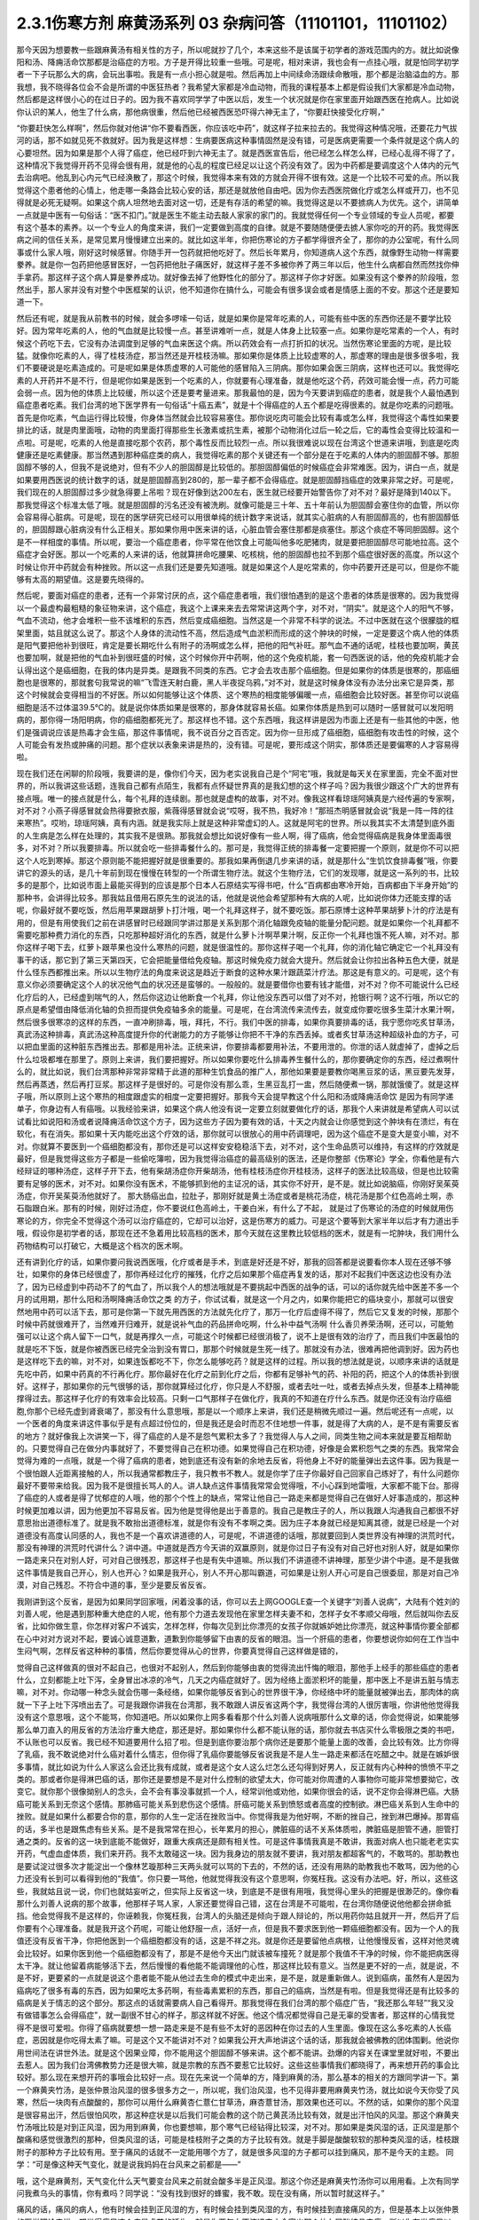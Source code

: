 2.3.1伤寒方剂 麻黄汤系列 03 杂病问答（11101101，11101102）
===============================================================

那今天因为想要教一些跟麻黄汤有相关性的方子，所以呢就抄了几个，本来这些不是该属于初学者的游戏范围内的方。就比如说像阳和汤、降痈活命饮那都是治癌症的方啦。方子是开得比较重一些哦。可是呢，相对来讲，我也会有一点挂心哦，就是怕同学初学者一下子玩那么大的病，会玩出事啦。我是有一点小担心就是啦。然后再加上中间续命汤跟续命散哦，那个都是治脑溢血的方。那我想，我不晓得各位会不会是所谓的中医狂热者？我希望大家都是冷血动物，而我的课程基本上都是假设我们大家都是冷血动物，然后都是这样很小心的在过日子的。因为我不喜欢同学学了中医以后，发生一个状况就是你在家里面开始跟西医在抢病人。比如说你认识的某人，他生了什么病，那他病很重，然后他已经被西医恐吓得六神无主了，“你要赶快接受化疗啊，”

“你要赶快怎么样啊”，然后你就对他讲“你不要看西医，你应该吃中药”，就这样子拉来拉去的。我觉得这种情况哦，还要花力气拔河的话，那不如就见死不救就好。因为我是这样想：生病要医病这种事情固然是没有错，可是医病更需要一个条件就是这个病人的心要坦然。因为如果是那个人得了癌症，他已经吓到六神无主了。就是西医宣告后，他已经怎么样怎么样，已经心乱得不得了了，这种情况下我觉得开药不见得会很有用，就是他的心乱的程度已经足以让这个药没有效了。因为中药都是要调度这个人体内的元气去治病吧。他乱到心内元气已经涣散了，那这个时候，我觉得本来有效的方就会开得不很有效。这是一个比较不可爱的点。所以我觉得这个患者他的心情上，他走哪一条路会比较心安的话，那还是就放他自由吧。因为你去西医院做化疗或怎么样或开刀，也不见得就是必死无疑啊。如果这个病人坦然地去面对这一切，还是有存活的希望的嘛。我觉得这是以不要掳病人为优先。这个，讲简单一点就是中医有一句俗话：“医不扣门。”就是医生不能主动去敲人家家的家门的。我就觉得任何一个专业领域的专业人员呢，都要有这个基本的素养。以一个专业人的角度来讲，我们一定要做到高度的自律。就是不要随随便便去掳人家你吃的开的药。我觉得医病之间的信任关系，是常见累月慢慢建立出来的。就比如这半年，你把伤寒论的方子都学得很齐全了，那你的办公室呢，有什么同事或什么家人哦，刚好这时候感冒。你随手开一包药就把他吃好了。然后长年累月，你知道病人这个东西，就像野生动物一样需要豢养。就是你一包药把他感冒医好，一包药把他肚子痛医好，就这样子差不多被你养了两三年以后，他生什么病都自然而然找你伸手拿药。那这样子这个病人算是豢养成功。就好像去掉了他野性化的部分了。那这样子你才好医。如果没有这个豢养的阶段哦，忽然出手，那人家并没有对整个中医框架的认识，他不知道你在搞什么，可能会有很多误会或者是情感上面的不安。那这个还是要知道一下。

然后还有呢，就是我从前教书的时候，就会多啰嗦一句话，就是如果你是常年吃素的人，可能有些中医的东西你还是不要学比较好。因为常年吃素的人，他的气血就是比较慢一点。甚至讲难听一点，就是人体身上比较塞一点。如果你是吃常素的一个人，有时候这个药吃下去，它没有办法调度到足够的气血来医这个病。所以药效会有一点打折扣的状况。当然伤寒论里面的方呢，是比较猛。就像你吃素的人，得了桂枝汤症，那当然还是开桂枝汤嘛。那如果你是体质上比较虚寒的人，那虚寒的理由是很多很多啦，我们不要硬说是吃素造成的。可是呢如果是体质虚寒的人可能他的感冒陷入三阴病。那你如果会医三阴病，这样也还可以。我觉得吃素的人开药并不是不行，但是呢你如果是医到一个吃素的人，你就要有心理准备，就是他吃这个药，药效可能会慢一点，药力可能会弱一点。因为他的体质上比较缓，所以这个还是要考量进来。那我最怕的是，因为今天要讲到癌症的患者，就是我个人最怕遇到癌症患者吃素。我们台湾的地下医学界有一句俗话“十癌五素”，就是十个得癌症的人五个都是吃得很素的。就是你吃素的问题哦。首先是你吃素，气血运行得比较慢，你身体当然就会比较容易塞住。那你说吃肉可能会比较有毒或怎么样，我觉得这个毒性如果要排比的话，就是肉里面哦，动物的肉里面打得那些生长激素或抗生素，被那个动物消化过后一轮之后，它的毒性会变得比较温和一点啦。可是呢，吃素的人他是直接吃那个农药，那个毒性反而比较烈一点。所以我很难说以现在台湾这个世道来讲哦，到底是吃肉健康还是吃素健康。那当然遇到那种癌症类的病人，我觉得吃素的那个关键还有一个部分是在于吃素的人体内的胆固醇不够。那胆固醇不够的人，但我不是说绝对，但有不少人的胆固醇是比较低的。那胆固醇偏低的时候癌症会非常难医。因为，讲白一点，就是如果要用西医说的统计数字的话，就是胆固醇高到280的，那一辈子都不会得癌症。就是胆固醇挡癌症的效果非常之好。可是呢，我们现在的人胆固醇过多少就急得要上吊啦？现在好像到达200左右，医生就已经要开始警告你了对不对？最好是降到140以下。那我觉得这个标准太低了哦。就是胆固醇的污名还没有被洗刷。就像可能是三十年、五十年前认为胆固醇会塞住你的血管，所以你会容易得心脏病。可是呢，现在的医学研究已经可以用很单纯的统计数字来说话，就其实心脏病的人有胆固醇高的，也有胆固醇低的，胆固醇跟心脏病没有什么正相关。那如果你用中医来讲的话，心脏血管会塞住那都是痰塞住。那这个痰症不等同胆固醇。这个是不一样相度的事情。所以呢，要治一个癌症患者，你平常在他饮食上可能叫他多吃肥猪肉，就是要把胆固醇尽可能地拉高。这个癌症才会好医。那以一个吃素的人来讲的话，他就算拼命吃腰果、吃核桃，他的胆固醇也拉不到那个癌症很好医的高度。所以这个时候让你开中药就会有种挫败。所以这一点我们还是要先知道哦。就是如果这个人是吃常素的，你中药要开还是可以，但是你不能够有太高的期望值。这是要先晓得的。

然后呢，要面对癌症的患者，还有一个非常讨厌的点，这个癌症患者哦，我们很怕遇到的是这个患者的体质是很寒的。因为我觉得以一个最虚构最粗糙的象征物来讲，这个癌症，我这个上课来来去去常常讲这两个字，对不对，“阴实”。就是这个人的阳气不够，气血不流动，他才会堆积一些不该堆积的东西，然后变成癌细胞。当然这是一个非常不科学的说法。不过中医就在这个很朦胧的框架里面，姑且就这么说了。那这个人身体的流动性不高，然后造成气血淤积而形成的这个肿块的时候，一定是要这个病人他的体质是阳气要把他补到很旺，肯定是要长期吃什么有附子的汤啊或怎么样，把他的阳气补旺。那气血不通的话呢，桂枝也要加啊，黄芪也要加啊，就是把他的气血补到很旺盛的时候，这个时候你开中药啊，他的这个免疫机能，套一句西医说的话，他的免疫机能才会认得出这个是癌细胞，在我的体内是异类。是跟我不同类的东西。它才会去攻击那个癌细胞。但是如果你的体质是很寒的，那癌细胞也是很寒的，那就套句我常说的嘛“飞雪连天射白鹿，黑人半夜捉乌鸦，”对不对，就是这时候身体没有办法分出来它是异类，那这个时候就会变得相当的不好医。所以如何能够让这个体质、这个寒热的相度能够偏暖一点，癌细胞会比较好医。甚至你可以说癌细胞是活不过体温39.5℃的。就是说你体质如果是很寒的，那身体就容易长癌。如果你体质是热到可以随时一感冒就可以发阳明病的，那你得一场阳明病，你的癌细胞都死光了。那这样也不错。这个东西哦，我这样讲是因为市面上还是有一些其他的中医，他们是强调说应该是热毒才会生癌，那这件事情呢，我不说百分之百否定。因为你一旦形成了癌细胞，癌细胞有攻击性的时候，这个人可能会有发热或肿痛的问题。那个症状以表象来讲是热的，没有错。可是呢，要形成这个阴实，那体质还是要偏寒的人才容易得啦。

现在我们还在闲聊的阶段哦，我要讲的是，像你们今天，因为老实说我自己是个“阿宅”哦，我就是每天关在家里面，完全不面对世界的，所以我讲这些话题，连我自己都有点陌生，我都有点怀疑世界真的是我幻想的这个样子吗？因为我很少跟这个广大的世界有接点哦。唯一的接点就是什么，每个礼拜的连续剧。那也就是虚构的故事，对不对。像我这样看琼瑶阿姨真是六经传遍的专家啊，对不对？小燕子得感冒就会热得要掀衣服，紫薇得感冒就会说“哎呀，我不热，我好冷！”那班杰明感冒就会说“我是一阵一阵的往来寒热”。哎哟，琼瑶阿姨，真有内涵。就是我实际上就是这种非常虚幻的人。这就是阿宅的世界。所以我其实不太清楚到底外面的人生病是怎么样在处理的，其实我不是很熟。那我就会想比如说好像有一些人啊，得了癌病，他会觉得癌病是我身体里面毒很多，对不对？所以我要排毒。所以就会吃一些排毒餐什么的。那可是，我觉得正统的排毒餐一定要把握一个原则，就是你不可以把这个人吃到寒掉。那这个原则能不能把握好就是很重要的。那我如果再倒退几步来讲的话，就是那什么“生饥饮食排毒餐”哦，你要讲它的源头的话，是几十年前到现在慢慢在转型的一个所谓生物疗法。就这个生物疗法，它们的发现哪，就是这一系列的书，比较多的是那个，比如说市面上最能买得到的应该是那个日本人石原结实写得书吧，什么“百病都由寒冷开始，百病都由下半身开始”的那种书，会讲得比较多。那我姑且借用石原先生的说法的话，他就是说他会希望那种有大病的人呢，比如说你体力还能支撑的话呢，你最好就不要吃饭，然后用苹果跟胡萝卜打汁哦，喝一个礼拜这样子，就不要吃饭。那石原博士这种苹果胡萝卜汁的疗法是有用的，但是有用使我们之前在讲感冒时已经跟同学讲过那是关系到那个消化轴跟免疫轴的能量分配问题。就是如果你一个礼拜都不需要吃那种费力消化的东西，只吃那种超好消化的东西，就是什么萝卜汁啊苹果汁啊，反正你一个礼拜也饿不死人嘛，对不对。那你这样子喝下去，红萝卜跟苹果也没什么寒热的问题，就是很温性的。那你这样子喝一个礼拜，你的消化轴它确定它一个礼拜没有事干的话，那它到了第三天第四天，它会把能量借给免疫轴。那这时候免疫力就会大提升。然后就会让你拉出各种五色大便，就是什么怪东西都推出来。所以以生物疗法的角度来说这是趋近于断食的这种水果汁跟蔬菜汁疗法。那这是有意义的。可是呢，这个有意义你必须要确定这个人的状况他气血的状况还是蛮够的。一般般的。就是要借你也要有钱才能借，对不对？你不可能说什么已经化疗后的人，已经虚到喘气的人，然后你这边让他断食一个礼拜，你让他没东西可以借了对不对，抢银行啊？这不行哦，所以它的原点是希望借由降低消化轴的负担而提供免疫轴多余的能量。可是呢，在台湾流传来流传去，就变成你要吃很多生菜汁水果汁啊，然后很多很寒凉的这样的东西，一直冲刷排毒，哦，拜托，不行。我们中医的排毒，如果你真要排毒的话，我宁愿你吃炙甘草汤，真武汤这种排毒，真武汤这种高度提升你的代谢能力的方子能够让你把不干净的东西丢掉。或者炙甘草汤这种超级补血的方子，可以把血里面的这种脏东西推出去。那都是用补法。正统来讲，你要排毒都要用补法，不要用泄的。你泄的话人就虚掉了，虚掉之后什么垃圾都堆在那里了。原则上来讲，我们要把握好。所以如果你要吃什么排毒养生餐什么的，那你要确定你的东西，经过煮啊什么的，就比如说，我们台湾那种非常非常精于此道的那种生饥食品的推广人，那他如果要是要教你喝黑豆浆的话，黑豆要先发芽，然后再蒸透，然后再打豆浆。那这样子是很好的。可是你没有那么乖，生黑豆乱打一盅，然后随便煮一锅，那就饿傻了。就是这样子哦，所以原则上这个寒热的相度跟虚实的相度一定要把握好。那我今天会提早教这个什么阳和汤或降痈活命饮 是因为有同学递单子，你身边有人有癌哦。以我经验来讲，如果这个病人他没有说一定要立刻就要做化疗的话，那我个人来讲就是希望病人可以试试看比如说阳和汤或者说降痈活命饮这个方子，因为这些方子因为要有效的话，十天之内就会让你感觉到这个肿块有在溃烂，有在软化，有在消失。那如果十天内能吃出这个疗效的话，那你就可以很放心的用中药调理吧，因为这个癌症不是变大是变小嘛，对不对。你就算不要医到一个癌细胞都没有，那你还是可以这样安安稳稳活下去，对不对，这个生命品质可以维持，有这样的疗效就是最好，但是我觉得这些方子都是一些偷吃簿啦，因为我觉得治癌症的最高级别的医法，还是你整部《伤寒论》学全，你看他是有六经辩证的哪种汤症，这样子开下去，他有柴胡汤症你开柴胡汤，他有桂枝汤症你开桂枝汤，这样子的医法比较高级，但是也比较需要有足够的医术，对不对。如果你没有医术，不能够抓到他的主证况的话，其实你不好开，是不是。就比如说脑癌，你刚好吴茱萸汤症，你开吴茱萸汤他就好了。  那大肠癌出血，拉肚子，那刚好就是黄土汤症或者是桃花汤症，桃花汤是那个红色高岭土啊，赤石脂跟白米。那有的时候，刚好过汤症，你不要说红色高岭土，干姜白米，有什么了不起，  就是过了伤寒论的汤症的时候就用伤寒论的方，你完全不觉得这个汤可以治疗癌症的，它却可以治好，这是伤寒方的威力。可是这个要等到大家半年以后才有力道出手哦，假设你是初学者的话，那现在还不急着用比较高档的医术，那今天就在这里教比较低档的医术，就是有一坨肿块，我们用什么药物结构可以打破它，大概是这个档次的医术啊。

还有讲到化疗的话，如果你要问我说西医哦，化疗或者是手术，到底是好还是不好，那我的回答都是说要看你本人现在还够不够壮，如果你的身体已经很虚了，那你再经过化疗的摧残，化疗之后如果那个癌症再复发的话，那对不起我们中医这边也没有办法了，因为已经虚到中药动不了的气血了，所以我个人的想法哦就是不要挑起中西医的战争的话，可以的话你就先给中医差不多一个月的试用期，那什么阳和汤啊降痈活命饮之类 的方子，你试试看，就是这一个月之内，如果你能把它的癌块变小，那就可以很安然地用中药可以活下去，那可是你第一下就先用西医的方法就先化疗了，那万一化疗后虚得不得了，然后它又复发的时候，那那个时候中药就很难开了，当然难开归难开，就是说补气血的药品拼命吃啊，什么补中益气汤啊 什么香贝养荣汤啊，还可以，可能勉强可以让这个病人留下一口气，就是再撑久一点，可能这个时候都已经很消极了，说不上是很有效的治疗了，而且我们中医最怕的就是吃不下饭，就是你被西医已经完全治到没有胃口，那那个时候就是生死一线了。那就没有办法，很难再把他调到好。因为药也是这样吃下去的嘛，对不对，如果连饭都吃不下，你怎么能够吃药？就是这样的过程。所以我的想法就是说，以顺序来讲的话就是先吃中药，如果中药真的不行再化疗。那你最好在化疗之前到化疗之后，你都有足够补气的药、补阳的药，把这个人的体质补到很好。这样子，那如果你的元气很够的话，那你就算经过化疗，你只是人不舒服，或者去吐一吐，或者去掉点头发，但基本上精神能撑得过去。那这样子化疗的有效率会比较高。只剩一口气那样子在做化疗，我真的不知道在疗什么东西。就是你还没有治疗癌细胞,你那个已经先虚到肾衰竭了，那没有什么意思哦，那是以一个顺序上来讲，我们还是稍微先顺过一遍。然后呢还有一点呢，以一个医者的角度来讲这件事似乎是有点超过份位的，但是我还是会时而忍不住地想一件事，就是得了大病的人，是不是有需要反省的地方？就好像我上次讲笑一下，得了癌症的人是不是怨气累积太多了？我觉得人与人之间，同类生物之间本来就是要互相帮助的。只要觉得自己在做分内事就好了，不要觉得自己在积功德。如果觉得自己在积功德，好像是会累积怨气之类的东西。我常常会觉得为难的一点哦，就是一个得了癌病的患者，她到底还有没有新的余地去反省，将他身上不好的能量弹出去这件事。因为我是一个很怕跟人近距离接触的人，所以我通常都教庄子，我只教书不教人。就是你学了庄子你最好自己回家自己练好了，有什么问题你最好不要带来给我。因为我不是很擅长骂人的人。讲人缺点这件事情我常常会觉得哦，不小心踩到地雷哦，大家都不能下台。那得了癌症的人或者是得了忧郁症的人哦，他的那个个性上的缺点，常常让他自己一路走来都是觉得自己在做好人好事造成的，那这种时候更加难以讲，因为他更加不容易反省。因为他是觉得他是出于善意的。我自己是教庄子的人，所以我跟人沟通我自己都很不好意思抬出道德标准了。就是我不敢抬出道德标准，就是你有没有不孝啊之类。因为庄子本身就已经是知离其德，就是已经是一个对道德没有高度认同感的人，我也不是一个喜欢讲道德的人，可是呢，不讲道德的话哦，那就要回到人类世界没有神理的洪荒时代，那没有神理的洪荒时代讲什么？讲中道。中道就是西方今天讲的双赢原则，就是你过日子有没有对自己好也对别人好，就是如果你一路走来只在对别人好，可对自己很残忍，那这样子也是有失中道嘛。所以我们不讲道德不讲神理，那至少讲个中道。是不是我做这件事情是我自己开心，别人也开心？如果是我开心，别人不开心那叫霸道，可如果是让别人开心可是自己很委屈，那是对自己冷漠，对自己残忍。不符合中道的事，至少是要反省反省。

我刚讲到这个反省，是因为如果同学回家哦，闲着没事的话，你可以去上网GOOGLE查一个关键字“刘善人说病”，大陆有个姓刘的刘善人呢，他是遇到那种重大绝症的人呢，他有那个力道去发现他在家里怎样夫妻不和，怎样子女不孝顺父母哦，然后就叫你去反省，比如你做生意，你怎样对客户不诚实，怎样怎样，你每次见到比你漂亮的女孩子你就嫉妒她比你漂亮，就这种事情你要全部都在心中对对方说对不起，要诚心诚意道歉，道歉到你能够留下由衷的反省的眼泪。当一个肝癌的患者，你要想说你如何在工作当中生闷气啊，怎样反省这种种的事情，然后你要觉得从心的世界，你要真觉得自己这样做是错的，

觉得自己这样做真的很对不起自己，也很对不起别人，然后到你能够由衷的觉得流出忏悔的眼泪，那他手上经手的那些癌症的患者什么，立刻都能上吐下泻，全身冒出冰凉的冷气，几天之内癌症就好了。因为经络上面淤积坏的能量，那中医上不是讲五脏与情志嘛，对不对。你动哪一种念头就会伤哪一条经络，如果你能够反省到心的世界很干净，你经络中坏的能量就被弹出去，那肉体的病就一下子上吐下泻喷出去了。可是我跟你讲我在台湾那，我不敢跟人讲反省这两个字，我觉得台湾的人很厉害哦，你讲他他觉得我没有这个意思哦，这个不能骂，你知道吧。所以如果你上网多看看那个什么刘善人说病哦那什么文章的话，你会觉得说，如果能够那么单刀直入的用反省的方法治疗重大绝症，那还是好。那如果你什么都不能认账的话，那你就去书店买什么零极限之类的书吧，不认账也可以反省。我已经不知道要用什么招了啦。但是到底你要治那个病你还是要那个能量上面的改善，会比较有效。比方你得了乳癌，我不敢说绝对什么癌对着什么情志，但你得了乳癌你要能够反省说我是不是人生一路走来都活在吃醋之中。就是在嫉妒很多事情，就比如说为什么人家这么会还比我有成就，或者是这个女人这么烂怎么还勾得到好男人，反正就有内心种种的愤愤不平之类的。那或者你是得淋巴癌的话，那你还是要想是不是对什么控制的欲望太大，你可能对你周遭的人事物你可能非常想要拗它，改变它。就你那个很像拗别人的念头，会不会有事没事就抓一个人，经常训他或劝他，如果你很会的话，说不定你会得淋巴癌。大肠癌可能关系到无奈这个感情。那肺癌可能关系到悲伤这个感情。肝癌可能关系到愤怒或者高度的控制欲。淋巴癌关系到人生命中的挫败。就是如果什么都要合你的意，那你的人生一定活在挫败当中。你觉得我是为他好啊，不断的挫自己，挫到淋巴爆掉。那胃癌的话，多半也是跟焦虑有些关系。是不是我常常在担心，长年累月的担心，脾脏癌的话不关系体质啦，脾脏癌是胆管不通，胆管打通之类的。反省的这一块到底能不能做好，跟重大疾病还是颇有相关性。可是这件事情我真是不敢讲，我面对病人也只能老老实实开药，气虚血虚体质，我们来开药。我不太敢碰这一块。因为我身边的朋友就不要讲，我对朋友都超客气的，不敢骂的。那助教也是要试淀过很多次才能淀出一个像林艺璇那种三天两头就可以骂的下去的，不然的话，还没有用熟的助教我也不敢骂，因为他的心力还没有长到可以看得到他的“我值”。你只要一骂他，他就觉得我没有这个意思啊，你冤枉我。这没有办法吧。好，所以，这些这些，我就姑且说一说，你们也就姑妄听之，但实际上反省这一块，到底是不是很有用哦，我觉得心里头的把握是很渺茫的。像你看那什么刘善人说病的那个故事，他那样子骂人家，人家还要觉得自己错，这在台湾是不可能啦，在台湾你随便说他他都会拼命抵挡。他会觉得我不是这样的，你诬赖我，你冤枉我，台湾人的头脑还是倾向于跟人辩论的，所以用药你姑且就开一开，然后开了后你要有个心理准备。就是我开这个药呢，可能让他舒服一点，活好一点，但是我不要求医到他一颗癌细胞都没有。因为一个人的我值还没有反省干净，你把他医到一个癌细胞都没有的话，这是不祥之兆。就是你还是要留他点病根，让他慢慢反省，这样对他灵魂会比较好。如果你医到他一个癌细胞都没有了，那是不是他今天出门就该被车撞死？就是那个我值不干净的时候，你不能把病医得太干净。就让他留着病能够活下去，然后慢慢的看他能不能调理他的心性，那这样比较有意义。当然是更不好的一点，就是说，不是不好，更要紧的一点就是说这个患者能不能从他过去生命的模式中走出来，是不是，就是重新做人。说到癌病，虽然有人是因为癌病吃了很多有毒的东西，因为如果吃太多药啊，有些毒素累积的东西，那自己的癌病，当然是有啦。但是我觉得还是有比较多的癌病是关于情志的这个部分。那这点的话就需要病人自己看得开。那我觉得在我们台湾的那个癌症广告，“我还那么年轻”“我又没有做错事怎么会得癌症”，就一副很不甘心的样子，那这样就不好医。他这个情况都觉得自己是无辜的受害者，那这样的心情我觉得不是很可爱啦。你得了癌病就要想一想一路走来是不是有些不太好的恶因种在你过去的人生里面。像现在这么多吃素的人长癌症，恶因就是你吃得太素了嘛。可是这个又不能讲对不对？如果我公开大声地讲这个话的话，那我就会被佛教的团体围剿。他说你用世间法在讲世外法。就是这个因果业障，你不能用这个胆固醇不够来讲。这个都不能讲。劲爆的内容关在课堂里就好啦，不要出去惹人。因为我们台湾佛教势力还是很大嘛，就是宗教的东西不要惹它比较好。这些这些事情我们都晓得了，再来想开药的事会比较好。那么现在来想开药的事哦会比较好一点。现在先来说一个简单的方，降到麻黄的汤，那么基本的相关的方跟同学讲一下。第一个麻黄夹竹汤，是张仲景治风湿的很多很多方之一，所以呢，我们治风湿，也不见得非要用麻黄夹竹汤，就比如说今天你受了风寒，然后一块肉有点酸酸的，那你可以用什么麻黄杏仁薏仁甘草汤，麻杏薏甘汤，那效果也还可以。不然的话，如果你的那个风湿是很容易出汗，然后很怕风吹，那这种症状是以后我们可能会教的这个防己黄芪汤比较有效，就是出汗怕风的风湿。那这个麻黄夹竹汤哦比较是对到正风湿，因为用到麻黄，你也要想嘛，那个寒气已经钻得比较深，对不对。那如果是类风湿的话，正风湿是那个酸痛和感觉很激烈的那种，但类风湿的话，可能是桂枝附子之类的方子比较有效。就是手脚是酸酸软软的那种类风湿的话，桂枝跟附子的那种方子比较有用。至于痛风的话就不一定能用哪个方了，就是很多风湿的方子都可以挂到痛风，那不是今天的主题。
同学：“可是像这种天气变化，就是说我妈妈在台风来之前都是——”

哦，这个是麻黄剂，天气变化什么天气要变台风来之前就会酸多半是正风湿。那这个你还是麻黄夹竹汤你可以用用看。上次有同学问我煮乌头的事情，你有煮吗？同学说：“没有找到很好的蜂蜜，我不敢。现在没有痛，所以暂时就这样子。”

痛风的话，痛风的病人，他有时候会挂到正风湿的方，有时候会挂到类风湿的方，有时候挂到直接痛风的方，但是基本上以张仲景的医学理论来讲，都觉得痛风这个病是虚劳的延生。就是你要气血不流通它才会塞出那个什么尿酸结晶来痛，所以你在发痛风以前，你就要把你的虚劳医好。比如你吃什么小建中汤啦什么的，上次有同学说什么小建中汤吃起来太甜了，我就说那不然你麦芽糖少加一点。可是我讲了之后回去又被助教骂，“小建中汤就是要麦芽糖那么一碗下去才有效！你叫人家少加，那人家药力不足啦！”所以那现在我又改口哦。忍着甜喝下去。

整碗都是麦芽糖的味道正常？正常啊，加那么多麦芽糖正常啊，麦芽糖味道最重哦。噎到对不对？明白的明白的，这个苦大家都跟你有同样的共享。二煎不要加啦，甜死他了。

就是说第一煎，你把麦芽糖调进去。倒出来那个药渣全都黏满麦芽糖，那就再煮个二煎嘛。同学说，“我是煮好再加进去”，老师说：“如果这么标准，那你二煎还可以再加一次，那二煎就可以少加一点了。”忍着甜给它喝下去比较有效。你想多加些麦芽糖忍着甜喝下去你可以少煮两次药，对不对。那样比较有效。真的。因为建中就是有麦芽才叫建中哦。有麦芽糖的汤才叫建中汤。

那这个痛风呢我就是认为要先治虚劳。那个一般痛风的患者哦，都会说什么我这个痛风啊，是吃了什么蛋白质比较高的食品容易发，是不是。比如你出去外面吃火锅，吃什么猪大肠啊，吃什么海鲜类的容易发，很多都不能吃对不对。可是我们这边这个痛风老病号的丁助教哦，那他的痛风都是操劳之后会发。同学问：“不吃肉的话会不会发？”老师：“不吃肉人虚了会发哦。”那我曾经有医过一个痛风的患者，他也是累到了会发，我就觉得张仲景说的这个痛风从虚劳发这件事还是有道理的。所以你如何平常把自己补得好好的，这个比较容易根治。 那已经发了有症状了，再挑个方来医，那就是治标的方法。

那这个麻黄夹竹汤哦，就是那种手脚酸痛得很钻心的那种风湿，或者是天气一阴冷就会发的那个风湿。那正风湿跟类风湿的不同，我讲过吧，同学知道吧？就是正风湿，以西医来说，就是链球菌感染造成的，比如说链球菌感染到了心脏的瓣膜，让瓣膜变形了，这叫风湿性心脏病，对不对，那就是有感染源，有那个细菌，那叫正风湿。

那类风湿就是没有感染源没有细菌，可是你身体产生过度的免疫反应，那就是免疫失调症候群之一，但是是没有感染源的。那有感染源的呢还是麻黄剂比较有效。那去看西医会告诉你是正风湿还是类风湿吧，那如果是照症状分也可以啦，我们中医的话不那么考究是不是正风湿类风湿，反正症状是那种酸痛，阴雨天就酸痛的揪心的那种，那麻黄夹竹汤就很好用，那当然，麻黄剂，我们上次教麻黄甘草汤的时候，就听说过可以治水肿了对不对，肾脏炎初期的那种水肿。那麻黄开了汗孔之后，那个肾脏的压力会减低，肾功能会容易恢复。所以如果你水肿，而你把到你的脉是偏浮的，那就是你身体里的能量很想从汗这个地方解掉它，所以水肿脉浮可以用麻黄夹竹汤。然后呢，风湿病，手脚酸痛得很厉害的，那可以用麻黄夹竹汤，整个结构就是麻黄汤再夹一味术。那你要用白术还是苍术呢？都可以，所以你买不到生白术，你要用苍术也可以。反正就是你这个术啊，加到麻黄的一点五倍，它的发汗就会非常的温吞，因为术会挡麻黄的发汗，石膏也会挡嘛。理论上你的术加到麻黄的两倍半那个左右的话，就根本这个方就不发汗就尿解了。可是如果你是手脚酸痛哦，你还是有微微发一点汗，好像比较快。就是你手脚酸痛你还是要尿解，好像都要扯进来尿掉，好像有一点太累了，又尤其是脉络已经偏浮的话。当然风湿并不容易脉浮，就是手脚钻得酸得很厉害就可以。那你用这个比例的话，大概就是可以微发汗，我想我们还是开重一点，因为这种风湿不是一碗汤可以打完收工的啦，所以就开全方全帖，煮个三碗左右出来哦。

张仲景是说七碗水煮到两碗半，分三次喝，每次喝这个零点八碗左右就好，因为治湿的方子，汤也不要太多水。这样喝下去，你一碗喝下去之后，你就找个地方稍微盖个薄薄的被子，就不要让自己受凉。因为汗孔如果有寒气进去，病就会更严重嘛。就身上盖个被子，喝完后，让它身上发一层薄汗。那薄汗发出来的时候，你可能会感觉你身上有痒，有什么东西在爬，那种感觉没关系，那是湿气在发出来。一定要记得发湿气要慢汗，如果你这碗汤下去，你是狂汗。那你的湿气是发不出动。就是湿气这个东西哦，一定要慢慢开，所以你的那个汤，要喝得很节制，就是要喝一点喝一点，要有微微的有一点出汗的感觉然后到达这个点，慢慢开一个礼拜，那张仲景是说，你要发风湿病的话，不要挑那种什么梅雨季节来发，外面湿气那么多，你还开汗孔，你治病让病人恶化都不知道，对不对。就是要找一个天清气爽的日子，然后这样子，外面的湿气不重的时候，然后这样子喝，慢慢开慢慢开，好，那这个风湿病就可以被推得出来。那正风湿它的那个湿寒之气哦，那还是挺厉害的，所以呢，我觉得还是用到麻黄会比较有效。你用一些比较……就是有一些走经络驱湿寒叫什么羌活独活，你不能说它没有效，但就是没有麻黄那么猛，就是我觉得病有那么重的话，你还是方子也开得重一点，你这样能够拳拳到肉啦。这个就姑且这么讲啦。

麻黄连翘赤小豆汤呢，是张仲景阳明篇的一个方。那会放到阳明篇，那你就知道这个患者哦，在变成这个症之前，通常都处在要掀衣服发高烧的状态，阳明病有阳明病的特征，就是他觉得热，想要掀衣服发烧，然后变成黄疸，就有这个病程的。那么麻黄连翘赤小豆汤哦，以结构来讲是这样子，连翘是把血里面的热，从毛孔发出去的，那这个方我们也开全方全帖，不要只开一碗，因为通常有这个病的患者，一碗一定医不好。就是你要喝到三碗以上，才会好。所以就干脆全方全帖开下去，不要再除以三了。那这个方是这样子，麻黄呢开汗孔，发湿汗，其实一旦汗孔开了，有热就会发的出去。那连翘是发血里面的热，我们一般开药的话，就是如果你是什么年轻人的青春痘很多，那我们开一点连翘在药里面，就可以把身体多余的热，血分多余的热发出去，那他青春痘就会容易比较好转。再不然的话，我治疗冷气病的话，拿着真武汤加连翘。因为真武汤，冷气病把你身体的热气闷在里面吧， 那这个时候真武汤补阳气，让气血能够运行，那加一点连翘，能够把闷住的那个湿热发掉，那这样人会比较舒服。那杏仁的话，杏仁跟麻黄是一对，就是你用了麻黄就是要用一点杏仁来安稳气血。那红豆，赤小豆，你就买煮红豆汤那个红豆，我这样讲是因为台湾有一些考究的中药铺哦，你写赤小豆，他不知道给你什么豆，就是一种红色的圆圆的，但是不是红豆的不知道是什么东西，那不要用，张仲景就是用一般的家常的红豆就好。可是那么龟毛，那个店员会跟你杠哦，说“这个才是真的赤小豆。”哦，不必不必，我们用假的就好。

那这个红豆呢，是把血里面的湿热排掉的药，那当然，非常代表性的一个方剂是那个当归赤小豆散，就是红豆泡水发芽后再烘干跟当归一起打成粉，那是治什么？治肛门出血。就是痔疮有湿热淤在血里，你要用红豆和当归把它逼出来。那个时候要发芽的才逼得干净。

我们现在是这个人正在溶血性黄疸的时候，你还等红豆发芽人都翘掉了，所以不要发了哦。直接大碗煮下去就好。一碗红豆就丢进去。红枣、生姜、甘草那都是我们的基本盘，不用理。子白皮，对不起，现在买不到，你就随便加个一点桑白皮代替好了。反正这个方子就算没有这个哦，效果还可以。那麻黄2两哦，麻黄七钱加这个红豆连翘什么的，好像发汗力会有点孬掉，所以我平常如果是治荨麻疹，就是你吃那个什么鱼虾蟹，全身都长红点点，那我会加蝉蜕跟浮萍，因为浮萍也是一个很开汗孔的药，但它推出来的力道不如麻黄，但是开汗孔的力道可以等同麻黄。那我会加蝉蜕跟浮萍的话，药效治疗荨麻疹，药效能够加强，那它的这个正治，溶血性黄疸，是这样子，我们现在临床上遇到的黄疸的病人哦，其实比较大部分的临床的患者，不是溶血型，是胆汁型，就是它胆管堵塞了，胆汁出不来，然后就渗出来。那比如说肝炎的黄疸，那通常就是胆汁型，不是溶血型。是胆汁把这个人染黄了。那溶血型以中医来讲，是这个人的血里的湿热太多，然后那个湿热搞到红血球破裂，那血红素破出来再氧化成一个胆红素之类的东西然后把人染黄。那这个是血球破裂的黄疸，叫做溶血型。那胆汁闷住的黄疸，就是胆汁型，这样知道了吧。那如果是胆汁胆管塞到了肝胆病的那个黄疸，对不对？那胆汁平常在肚子里面是把大便染黄的，所以胆管塞到的胆汁性黄疸，通常那个人的大便就没有胆汁来染黄它，所以那个人大出来的大便是一坨灰灰的，不黄。大便变得灰灰的颜色，不是黄色的。所以如果你大出来的大便是灰掉的，那你就知道这个人是胆汁性黄疸，跟这方面没有关系。可是如果这个人大便是正常的黄色，那他的胆汁是正常的，那你就要想说，可能是溶血型。那溶血型一般都是伴随着高烧一起。还有就是新生儿黄疸，那就是溶血型，那溶血型黄疸，这个是西医不讲的一个症状。临床上好像有，就是溶血型黄疸，他全身发黄但他的眼白不太黄，但是胆汁型的眼白会黄。那小便黄大便也黄，因为胆汁型的黄疸大便是灰的，不太会黄。那当你知道这样子是溶血型的时候，那你喝这个药，微微地将血里面的湿热之气小发汗推出去，那那个黄疸就平下来了。当然我们临床常用是用在荨麻疹啦。就是吃鱼虾蟹过敏那种时候。有的时候荨麻疹厉害的哦，一天两天还好不了。但至少你要确定的是，第一这个人喝了这个药之后，有发一点汗，就如果不发汗的话，你要给他盖个被。因为中医认为这些过敏原什么的哦，人体自然排出是从皮肤排出来的。所以要他能够发。微微地发一点小汗。因为有的时候，这个患者他养尊处优，每天窝在冷气房里，他喝药但不发汗，那这样子的话效果就差。所以一面喝，一面让他有点发汗，那你就能够在一两天里面看到他那个痒啊，看到他那个红点点就这样退下来了。那这样就可以。因为这个方子临床很好用，三不五时还是会遇到那种过敏性荨麻疹的人。

哦，那个伤寒论里面哦，这个方是要用雨水来煮的。但是我们临床以这个方来讲的话，不要那么考究也没关系了。哦 ，因为现在雨水比较酸是伐？算了啦，我们就一般水煮还是可以有效啦。差一点就差一点啦。

同学：“不是吃虾子才有红点点出来吗？那现在食物没有过敏，还能这样子吃吗？”老师：“哦，不是食物过敏的疹子一样会有啊，喝酒发疹啊或是什么，就是荨麻疹，就是我们一般说的原发性的荨麻疹都可以用。”

同学：“我的意思是那他现在不喝酒也不吃那些食物……”

老师：“那他没发干嘛吃？”

同学：“是否可以改善他的体质？”

老师：“没有，没有改善。”

同学：“是否要发了才吃？”

老师：“对，要对症不对体质。”

同学：“好像有人是碰到**他就有点红肿，轻轻摸它就有点红红的。”

老师：“好像没有对到诶。好像不是。这个的话就是大片大片的荨麻疹，你一看就知道是荨麻疹。”

同学：“红豆是不是要全部吃下去?”

老师：“不用，喝汤就好，渣渣丢掉。渣渣煮二煎。不要浪费。红豆不用吃。如果你是鱼虾蟹的过敏哦，还可以再加两钱紫苏叶。因为紫苏叶很解鱼虾蟹那种过敏的东西。”

同学：“新鲜的也可以吗？新鲜的紫苏？”

老师：“可以啊，干的比较……都可以都可以。”

通常可以，但是不要太期待。多多少少都会把它逼出去会好一点。

这个方喝下去多少还是会起到西医说的那个什么抗组织胺之类的效果。那还是会有一点效果。

不过，如果要起到抗组织胺的那种效果哦，就是那种敷脸到脸部过敏发红哦，可能不必动到这个方，那个程度说不定一帖葛根汤就可以搞好。

同学：“老师那个水要煮多少碗？”老师：“ 八碗煮三碗，谢谢。”

那这两个方子呢，是治疗脑溢血中风的方子。（续命汤和续命散）那我们上次在讲那个黄芪五物汤治血闭的时候，我说黄芪五物汤治的中风是没有脑溢血的中风。就是人的气血太虚，然后能量和身体先垮掉，然后有型的身体发生血栓的那种中风。

那这个续命汤跟续命散呢，是比较对到这个脑溢血，爆血管，因为我们讲到麻黄汤就讲到流鼻血的事情。中国人中风这个字，就是风寒之邪进来了，它要找出口，它一下子找不到出口，爆在脑里面的话，你就脑溢血。就是这样子一个状况。那这个方子它的好用的点就是这样子，即使你是那个黄芪五物汤的虚症的中风。你如果一开始就吃这个方，也不见得会吃坏哦，因为它也是有通气血的效果嘛。所以黄芪五物汤症不怕吃到这个。是这个的汤症怕吃到黄芪五物汤。

如果你莫名其妙的一只手不能动，那你这个汤煮了后随便喝喝看也没有关系。就是说不严重。那像黄芪五物汤的那种中风哦，比如说你人已经很虚了，比如说长期的坐飞机坐了十三个小时，大家下飞机的时候你下不了飞机了，就是那种比较是虚症的中风。那你扫描脑的话是没有淤血块的。那么这个续命汤的方剂来讲，它通常是等于让你小小发汗，然后补你的阳气，然后让你这个发汗把你血里面那点寒气发掉。因为你如果血里面的寒气发掉之后，你脑里那个爆掉的血管的淤血，你的脑组织就会把淤血吸收掉。它会自然好。这种情况就可以不用开刀了。但是我觉得中风也是很无力，对不对，如果你家有人倒下，那就先救护车送到医院吧。然后就整个配套流程吧。立刻要动手术，然后脑子就开了。就是好像来不及的。

所以随便讲讲，然后大家知道哦，中医很厉害。

可是呢，虽然来不及煮，可是这个方的道理类似的就是十个手指头放血，这个你们都听过吧，对不对？所以中医器材行不是有卖那种放血片嘛，对不对？你们要买放血片的话，你就随便叫助教去买一盒。然后一个人发几片，反正一盒好多哦。十几个人中风都够了。

放血片其实家里留两个就好。不然你平时要放血要砸个碗，砸个玻璃杯来放。

不要那么讲究了。刺个手指头谁会感染成蜂窝型组织炎症。

就是人一倒下来，你就不管三七二十一，你先抓着他的指头，每一个指尖扎一下，然后挤一滴血出来。

那放血片还是比较不痛啦。如果你要用缝衣针，这个太猛了哦。

因为你那个手指尖如果不够的话……

因为你第一时间，如果你尖端放的血，如果它里面是有寒气的，那挤那一滴血，会把寒气放出去。那逼出去之后你送到医院的过程，因为没有寒气了，他的脑子已经把血吸收掉了。他的那个后遗症会降到很低。但是呢我相信各位可能也会听过那种江湖传闻，说“我们家的谁中风，我也有放血啊，没用哦”听过吧？应该有对不对？那就是他没有搞清楚虚实，因为85%的中风都是挂到那个黄芪五物汤症，那个气血虚得垮掉的中风。那个的话你放血是没有一点相关性的。就是放血是因为他倒了，所以你不管三七二十一先放，来保安心。因为他如果是脑溢血的那种放血是会很有效的。他那个后遗症会降到很低。那到医院里面，说不定在医院里面已经醒过来了，就好像不太舒服，但其实已经可以讲话了。就是他那个后遗症可以压低到很低。那如果你是那个黄芪五物汤症那个血闭型的，那放了也放不死他嘛，对不对？

所以就这样放了之后还是不好，你也没有亏到，对不对？之后就吃黄芪桂枝补气血就好了。所以识穴放血还是要会。就是十趾间，讲究的话，你是个脚趾都要放，要挤一挤，把那个寒气逼出来是最优先的。那当然，如果是脑溢血型的，倒下去了，你帮他煮一碗豆芽喝下去了，那这个里面的药哦，要讲道理，我也有一点讲不出道理。因为你说这个生石膏有没有用？还是要放，要来干嘛？不知道。你说石膏是凉气凉血还是祛血中的淤痰。因为我们后代中风是有痰塞在那个血脉里面，用什么生半夏天南星之类的药，可是汉代还没有用到天南星。所以那个时候石膏说不定是在祛血管中的痰液用的。反正现在我讲不清楚，但是临床上有效。他说10碗煮四碗，其实这个量，煮一碗就好。两碗水煮一碗水就可以，我开一碗的量。那这个中风的人，他已经是脑溢血了对不对？可是这个汤，我们的期望是它喝下去，能够身上发热，脸红红，发点汗，因为要发点汗，把那个寒气逼掉，它脑溢血才能被吸收。当然有些人是小中风，就像有些人什么眼睛底下中风，小中风，他那个中风还能讲话还能动的，只是不太舒服。那种小中风的话，你就看下他有没有什么怕冷脉浮的麻黄汤症，就开个麻黄汤喝一喝当感冒发了也是可以的。那这样子一碗，如果他喝了这一碗呢，没有这个脸红红给你出一点汗，那你就再给他一碗，因为这个续命煮散是之后一个月用来调理的，那第一时间的话还是这个好用，就是喝一碗汤，扎扎实实喝一碗汤。这个的话不必十碗煮四碗，这个量就煮一碗，因为我是乘以0.1的嘛。这就是两碗水煮一碗，但要小火煮久一点，不然有些药性出不来。

那喝了发汗，那中风后遗症就会好一点。因为中风这种东西，就是西医在赶时间中医也在赶时间。我最讨厌的情况就是，那个人他已经中风之后瘫痪了两个月了叫我医，那个我不会医，就是你第一天，当天之内赶快医，那后遗症会少。你放了两个月，那个血块都已经干在里面，你要我怎么医，对不对？而且如果他的身体不能动了两个月，组织都萎缩了嘛。这个不要拖哦。赶快第一时间药就开下去。可是这个时候我就在心里面想，如果你家里面谁就这样忽然倒下去了，你当然还是就交给西医院嘛，对不对？先放血，对。先放血再交给西医院。然后交给西医院之后呢，他们扫描之后，发现脑内有血块，你就跟他讲这个血块现在有多危险，有没有可能自己吸收。如果医生说不一定，你就说那就先放一天再说，那如果放这一天你来得及喝汤的话，有可能它开始自行吸收了，下次扫描血块变小了，医生可以说不用开刀了么，对不对？因为开刀的话也是切开脑子啊。很麻烦哦。因为这个药煮起来，用那个保温壶，偷偷带到医院，如果这个病人还能喝下东西，那赶快就给他喝下去。

哦，那个先送去验伤，就是那个是脑挫伤，摔坏的另外算。

如果他药都喝不下去，那就交给西医处理好了。如果他还有喝药的意识，那就给他喝喝看。但是如果他的那个脑出血是撞伤，那不是用这个方。就打破伤不是这个方。

对，这个是受风寒的。这个方子你头一天赶快煮个几碗给他喝一喝，能发汗，发一点汗就好一点。那这个是之后一个月，那这个方子我姑且都写现在剂量的量，照这个比例啦，就是这样子。肉桂2两很贵哦，可是人都已经是那个样子的，不要担心这个钱。肉桂哦，用好的要紧，因为像生源那个一千一百四十几块的那个青花肉桂哦，你们有事没事去逛到那个南京西路XX街，问人要一片肉桂尝一下，因为你尝一次之后大概知道什么味道是对的，以后你在你家附近买才好买。好的肉桂是很香甜但是不很辣。那烂肉桂就是不香甜但是很辣。那烂肉桂在这种时候吃了后，只会上火，而没有补进去。所以你们有事没事去吃一点那个好肉桂，搞清楚那个味道。好肉桂的味道，闻起来很温但是很浓郁，那坏肉桂就是很淡但是很辣，好这至少要试吃一下。

肉桂买完不能用那个塑胶袋装哦，好肉桂的精华遇到塑胶袋就融掉了。要用纸包，玻璃瓶装。你要买一定量的肉桂的话，自己带个玻璃瓶去药店给它装进去，不然它融在塑胶袋里没意思。那这些药依这个比例打成粗沫，一起打粉，其实这个量有点太大了，一个中风病人吃不了不用倒那么多啦。因为他每一次才差不多要四到五公克，就是打了粉让药局帮你，药局不是都有那个封药包的机器？就封在小布袋里面，就差不多四到五公克封个小布袋。然后这一个小布袋呢，用800CC的水煮成200CC，就是渣不要倒水里去搅和，然后800煮到400，我刚刚讲错咯，然后800煮到400，这个400CC你用保温瓶装着，每隔3个小时给他喝100CC，就这样一直喝，连喝15天这样。你就不停地煮，不停地给他喝，就3个小时一喝，如果他醒的过来的话，就不间断昼夜地给他喝，那这个效果还是很不错的。记得要用生附子。就这样子3个小时一喝。因为有生附子，有些人对附子耐受度比较高哦，他会说我喝了之后全身麻掉，不要管，就让他麻。不要客气，让他麻。

其实通常喝这个药哦，你也要他醒了才好灌嘛。如果一开始就没醒，我也有点伤脑筋。

第一天你用这个，大碗一点，之后就连续一个月，其实如果你不用这个方，有的人中风只是手脚不能动，还是有意识，还能喝药对不对？你就不要送医院，就在家里面给他喝这个方。这样一点一点把这个气血打通，让他恢复。它的这个加减是这样，整帖药哦，如果他口眼歪斜的话，那还是有几只虫效果比较好。 就加100条蜈蚣跟三两蝎子一起打粉。在这个比例之下。其实你真的配都会减低比例啦。不用配那么大包啦。这又不是开中风医院，对不对？

就是有蝎子跟蜈蚣哦，还是比较能走通这里的经络啦。所以嘴歪眼邪的，加蝎子蜈蚣跟僵蚕。那不能讲话的要开窍，那还是有点点麝香比较好。可是一天一钱麝香冲在药汤里面，很贵。所以希望它不要湿雨，不然的话，破财。

你的症状不像耶？我觉得这个还是以中风为主，你的情况的话，因为我们现在没有中风的人，要补气血的话，有事没事，灸灸膏啊，都有用啦。膏你用的话，应该会逼出一些什么东西，把它逼到长痘痘还是手酸脚酸，或者是放屁嗝气。

哦，要从酸灸到不酸，来日方长。就是它会把一些不干净的东西都往外逼。

哦，我都觉得你那个肩膀好可怜。我一直没有时间安插进，我觉得你用那个太乙神灸比较快。就是肩俞穴，放一片姜，姜上面戳几个洞，然后拿那个我们用药做的灸颗粒，点上去，烧一下，那个我希望我记得，我下个礼拜带太乙神灸来教。还是差几路方子。就是肩膀的痛有好几路方子可以用。
太乙神灸啊？非常贵啊。好，下个礼拜教太乙神灸。我的那盒反正我也不爱用，我现在都喜欢用艾草条。我那盒拿来用。

哦，你自己做很贵，因为他那个灸都是用硫磺烧麝香做出来的。就是把硫磺粉还有麝香一些药加在一起后，放在烤箱里去溶解，然后拿出来，让它凝结成一片，然后再掰成一小颗一小颗。很臭哦。就是不能开窗的日子灸了，我们课都不能上了。

还好，火还可以啦。主要就是，那下个礼拜我带太乙神灸的话，你们是不是自己带一块老姜来。

就带一块姜来。其实灸里搁大蒜比较有效啦。要大颗的大蒜切片。

太乙神灸的好处是这样子，就是它点了之后，烧出的那个绿绿的硫磺火，过个30秒就烧完了。那个30秒就抵艾草颗粒的一株的效果。很省时间。臭但是省时间。带菜刀。就切个姜片。

来，活人熏硫磺。二氧化硫中毒。

那这个方子，中风之后就这样喝喝，一直喝。那还有几个方子偏这路偏那路，我们今天主要是讲麻黄剂而已。所以我们不很用力讲哦。如果中风后遗症，使人的个性变得有点不一样的话，那还有别的方子。有的时候脑子怎样，醒来的时候个性都不对了。那时候你们家换了一个人再来开药还来得及。

我说能睡就让他睡，醒了后再三小时一喝。
